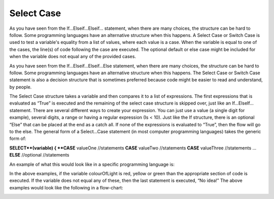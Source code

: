 .. _select-case:

Select Case
===========

As you have seen from the If…Elseif…Elseif… statement, when there are many choices, the structure can be hard to follow. Some programming languages have an alternative structure when this happens. A Select Case or Switch Case is used to test a variable's equality from a list of values, where each value is a case. When the variable is equal to one of the cases, the line(s) of code following the case are executed. The optional default or else case might be included for when the variable does not equal any of the provided cases. 

As you have seen from the If…Elseif…Elseif…Else statement, when there are many choices, the structure can be hard to follow. Some programming languages have an alternative structure when this happens. The Select Case or Switch Case statement is also a decision structure that is sometimes preferred because code might be easier to read and understand, by people. 

The Select Case structure takes a variable and then compares it to a list of expressions. The first expressions that is evaluated as “True” is executed and the remaining of the select case structure is skipped over, just like an If…ElseIf… statement. There are several different ways to create your expression. You can just use a value (a single digit for example), several digits, a range or having a regular expression (Is < 10). Just like the If structure, there is an optional “Else” that can be placed at the end as a catch all. If none of the expressions is evaluated to “True”, then the flow will go to the else. The general form of a Select…Case statement (in most computer programming languages) takes the generic form of:


| **SELECT**(variable) { 
      **CASE** valueOne 
          //statements 
      **CASE** valueTwo
          //statements
      **CASE** valueThree
          //statements
      ...      
      **ELSE**  //optional
         //statements

An example of what this would look like in a specific programming language is:

.. tabs::

  .. group-tab:: C++

    .. code-block:: C++

      // select ...case example
        char choice;
        switch(choice) { 
            case 'Y' : 
                cout << "Yes"; 
                break; 
            case 'M' : 
                cout << "Maybe"; 
                break; 
            case 'N' : 
                cout << "No"; 
                break; 
            default: 
                cout << "Invalid response"; 
        }

  .. group-tab:: Go

    .. code-block:: Go

      // select ...case example

  .. group-tab:: Java

    .. code-block:: Java

      // select ...case example

  .. group-tab:: JavaScript

    .. code-block:: JavaScript

      // select ...case example

  .. group-tab:: Python3

    .. code-block:: Python

      # select ...case example
        int month = 8;
        String monthString;
        switch (month) {
            case 1:  monthString = "January";
                     break;
            case 2:  monthString = "February";
                     break;
            case 3:  monthString = "March";
                     break;
            case 4:  monthString = "April";
                     break;
            case 5:  monthString = "May";
                     break;
            case 6:  monthString = "June";
                     break;
            case 7:  monthString = "July";
                     break;
            case 8:  monthString = "August";
                     break;
            case 9:  monthString = "September";
                     break;
            case 10: monthString = "October";
                     break;
            case 11: monthString = "November";
                     break;
            case 12: monthString = "December";
                     break;
            default: monthString = "Invalid month";
                     break;
        }

  .. group-tab:: Ruby

    .. code-block:: Ruby

      // select ...case example

  .. group-tab:: Swift

    .. code-block:: Swift

      // select ...case example


In the above examples, if the variable colourOfLight is red, yellow or green than the appropriate section of code is executed. If the variable does not equal any of these, then the last statement is executed, “No idea!” The above examples would look like the following in a flow-chart:

.. image:: ./images/if-then-elseif-else.png
   :alt: If…Then…ElseIf…Else flowchart
   :align: center 